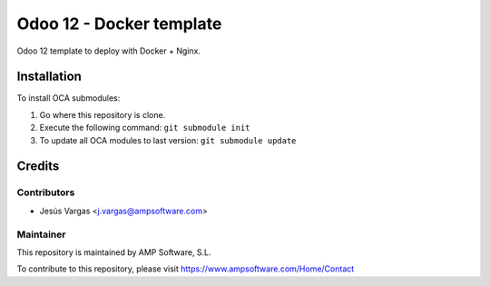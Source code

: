 =========================
Odoo 12 - Docker template
=========================

Odoo 12 template to deploy with Docker + Nginx.

Installation
============

To install OCA submodules:

#. Go where this repository is clone.
#. Execute the following command: ``git submodule init``
#. To update all OCA modules to last version: ``git submodule update``

Credits
=======

Contributors
------------

* Jesús Vargas <j.vargas@ampsoftware.com>

Maintainer
----------

.. image:: https://www.ampsoftware.com/images/logoAMPGrande.png
   :alt: AMP Software, S.L.
   :target: https://www.ampsoftware.com/

This repository is maintained by AMP Software, S.L.

To contribute to this repository, please visit https://www.ampsoftware.com/Home/Contact
